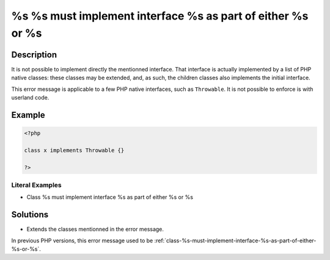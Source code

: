 .. _%s-%s-must-implement-interface-%s-as-part-of-either-%s-or-%s:

%s %s must implement interface %s as part of either %s or %s
------------------------------------------------------------
 
	.. meta::
		:description:
			%s %s must implement interface %s as part of either %s or %s: It is not possible to implement directly the mentionned interface.

		:og:type: article
		:og:title: %s %s must implement interface %s as part of either %s or %s
		:og:description: It is not possible to implement directly the mentionned interface
		:og:url: https://php-errors.readthedocs.io/en/latest/messages/%25s-%25s-must-implement-interface-%25s-as-part-of-either-%25s-or-%25s.html

Description
___________
 
It is not possible to implement directly the mentionned interface. That interface is actually implemented by a list of PHP native classes: these classes may be extended, and, as such, the children classes also implements the initial interface.

This error message is applicable to a few PHP native interfaces, such as ``Throwable``. It is not possible to enforce is with userland code.

Example
_______

.. code-block:: php

   <?php
   
   class x implements Throwable {}
   
   ?>


Literal Examples
****************
+ Class %s must implement interface %s as part of either %s or %s

Solutions
_________

+ Extends the classes mentionned in the error message.


In previous PHP versions, this error message used to be :ref:`class-%s-must-implement-interface-%s-as-part-of-either-%s-or-%s`.
